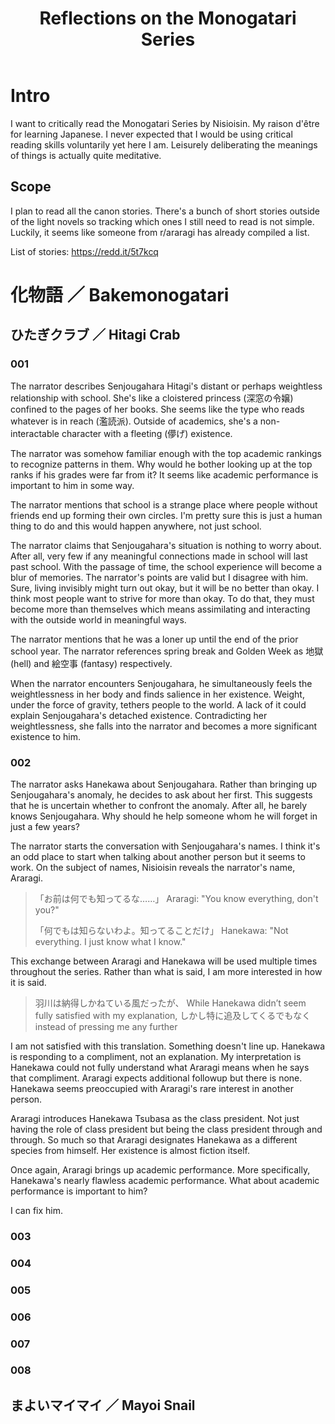 #+title: Reflections on the Monogatari Series

* Intro

I want to critically read the Monogatari Series by Nisioisin. My raison d'être for learning Japanese. I never expected that I would be using critical reading skills voluntarily yet here I am. Leisurely deliberating the meanings of things is actually quite meditative.

** Scope

I plan to read all the canon stories. There's a bunch of short stories outside of the light novels so tracking which ones I still need to read is not simple. Luckily, it seems like someone from r/araragi has already compiled a list.

List of stories: https://redd.it/5t7kcq

* 化物語 ／ Bakemonogatari

** ひたぎクラブ ／ Hitagi Crab

*** 001

The narrator describes Senjougahara Hitagi's distant or perhaps weightless relationship with school. She's like a cloistered princess (深窓の令嬢) confined to the pages of her books. She seems like the type who reads whatever is in reach (濫読派). Outside of academics, she's a non-interactable character with a fleeting (儚げ) existence.

The narrator was somehow familiar enough with the top academic rankings to recognize patterns in them. Why would he bother looking up at the top ranks if his grades were far from it? It seems like academic performance is important to him in some way.

The narrator mentions that school is a strange place where people without friends end up forming their own circles. I'm pretty sure this is just a human thing to do and this would happen anywhere, not just school.

The narrator claims that Senjougahara's situation is nothing to worry about. After all, very few if any meaningful connections made in school will last past school. With the passage of time, the school experience will become a blur of memories. The narrator's points are valid but I disagree with him. Sure, living invisibly might turn out okay, but it will be no better than okay. I think most people want to strive for more than okay. To do that, they must become more than themselves which means assimilating and interacting with the outside world in meaningful ways.

The narrator mentions that he was a loner up until the end of the prior school year. The narrator references spring break and Golden Week as 地獄 (hell) and 絵空事 (fantasy) respectively.

When the narrator encounters Senjougahara, he simultaneously feels the weightlessness in her body and finds salience in her existence. Weight, under the force of gravity, tethers people to the world. A lack of it could explain Senjougahara's detached existence. Contradicting her weightlessness, she falls into the narrator and becomes a more significant existence to him.

*** 002

The narrator asks Hanekawa about Senjougahara. Rather than bringing up Senjougahara's anomaly, he decides to ask about her first. This suggests that he is uncertain whether to confront the anomaly. After all, he barely knows Senjougahara. Why should he help someone whom he will forget in just a few years?

The narrator starts the conversation with Senjougahara's names. I think it's an odd place to start when talking about another person but it seems to work. On the subject of names, Nisioisin reveals the narrator's name, Araragi.

#+begin_quote
「お前は何でも知ってるな……」
Araragi: "You know everything, don't you?"

「何でもは知らないわよ。知ってることだけ」
Hanekawa: "Not everything. I just know what I know."
#+end_quote

This exchange between Araragi and Hanekawa will be used multiple times throughout the series. Rather than what is said, I am more interested in how it is said.

#+begin_quote
羽川は納得しかねている風だったが、
While Hanekawa didn’t seem fully satisfied with my explanation,
しかし特に追及してくるでもなく
instead of pressing me any further
#+end_quote

I am not satisfied with this translation. Something doesn't line up. Hanekawa is responding to a compliment, not an explanation. My interpretation is Hanekawa could not fully understand what Araragi means when he says that compliment. Araragi expects additional followup but there is none. Hanekawa seems preoccupied with Araragi's rare interest in another person.

Araragi introduces Hanekawa Tsubasa as the class president. Not just having the role of class president but being the class president through and through. So much so that Araragi designates Hanekawa as a different species from himself. Her existence is almost fiction itself.

Once again, Araragi brings up academic performance. More specifically, Hanekawa's nearly flawless academic performance. What about academic performance is important to him?

I can fix him.

*** 003

*** 004

*** 005

*** 006

*** 007

*** 008

** まよいマイマイ ／ Mayoi Snail
